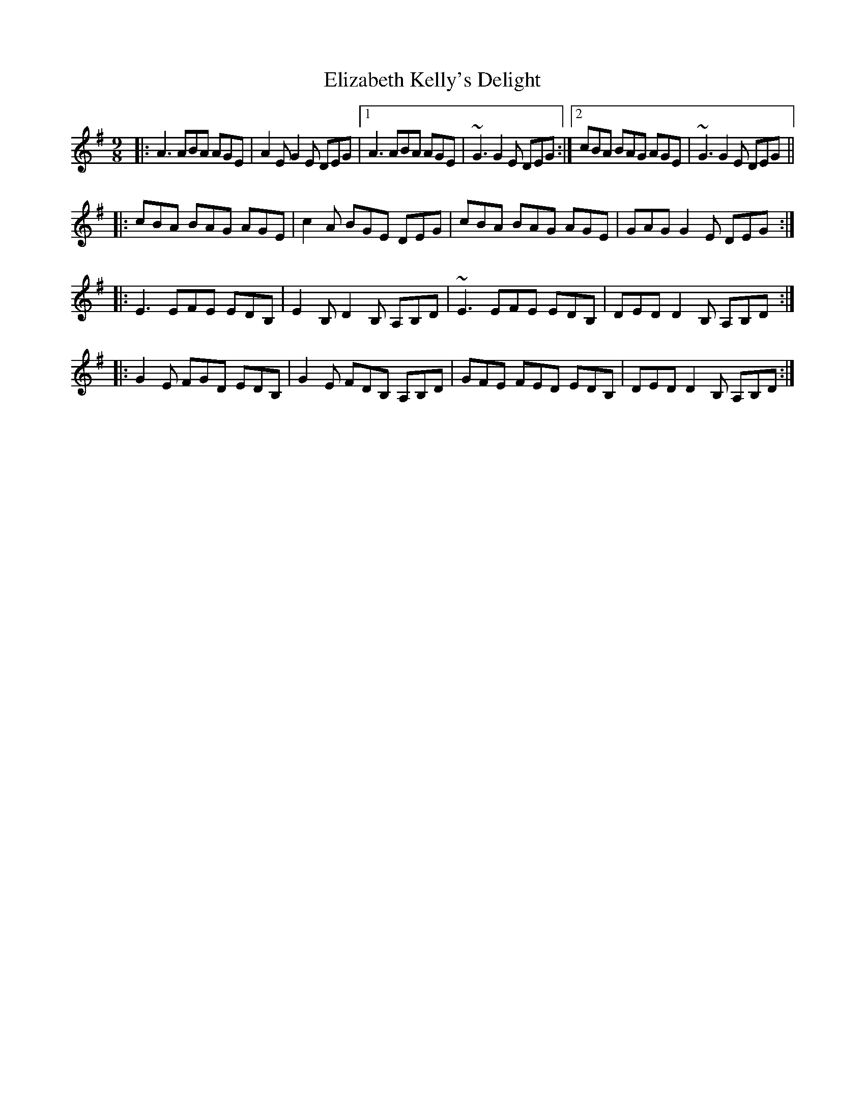 X: 11773
T: Elizabeth Kelly's Delight
R: slip jig
M: 9/8
K: Adorian
|:A3 ABA AGE|A2 E G2 E DEG|1 A3 ABA AGE|~G3 G2 E DEG:|2 cBA BAG AGE|~G3 G2 E DEG||
|:cBA BAG AGE|c2 A BGE DEG|cBA BAG AGE|GAG G2 E DEG:|
|:E3 EFE EDB,|E2 B,D2 B, A,B,D|~E3 EFE EDB,|DED D2 B, A,B,D:|
|:G2 E FGD EDB,|G2 E FDB, A,B,D|GFE FED EDB,|DED D2 B, A,B,D:|

